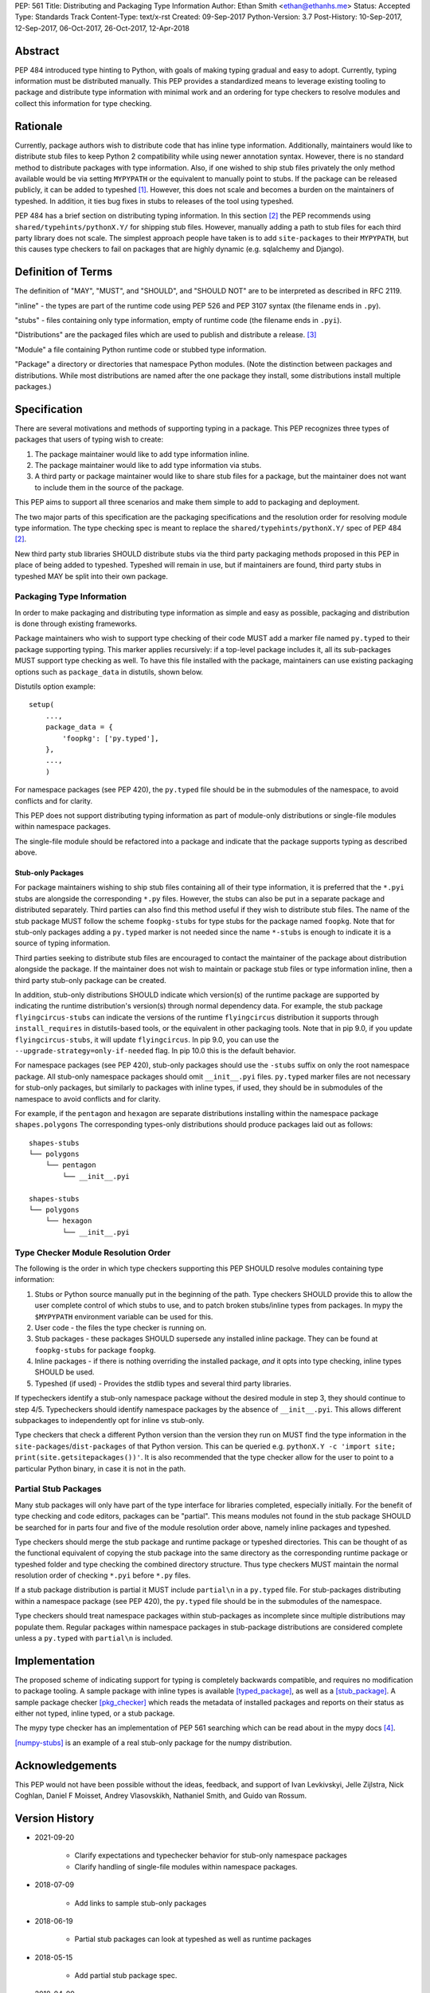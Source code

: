 PEP: 561
Title: Distributing and Packaging Type Information
Author: Ethan Smith <ethan@ethanhs.me>
Status: Accepted
Type: Standards Track
Content-Type: text/x-rst
Created: 09-Sep-2017
Python-Version: 3.7
Post-History: 10-Sep-2017, 12-Sep-2017, 06-Oct-2017, 26-Oct-2017, 12-Apr-2018


Abstract
========

PEP 484 introduced type hinting to Python, with goals of making typing
gradual and easy to adopt. Currently, typing information must be distributed
manually. This PEP provides a standardized means to leverage existing tooling
to package and distribute type information with minimal work and an ordering
for type checkers to resolve modules and collect this information for type
checking.


Rationale
=========

Currently, package authors wish to distribute code that has inline type
information. Additionally, maintainers would like to distribute stub files
to keep Python 2 compatibility while using newer annotation syntax. However,
there is no standard method to distribute packages with type information.
Also, if one wished to ship stub files privately the only method available
would be via setting ``MYPYPATH`` or the equivalent to manually point to
stubs. If the package can be released publicly, it can be added to
typeshed [1]_. However, this does not scale and becomes a burden on the
maintainers of typeshed. In addition, it ties bug fixes in stubs to releases
of the tool using typeshed.

PEP 484 has a brief section on distributing typing information. In this
section [2]_ the PEP recommends using ``shared/typehints/pythonX.Y/`` for
shipping stub files. However, manually adding a path to stub files for each
third party library does not scale. The simplest approach people have taken
is to add ``site-packages`` to their ``MYPYPATH``, but this causes type
checkers to fail on packages that are highly dynamic (e.g. sqlalchemy
and Django).


Definition of Terms
===================

The definition of "MAY", "MUST", and "SHOULD", and "SHOULD NOT" are
to be interpreted as described in RFC 2119.

"inline" - the types are part of the runtime code using PEP 526 and
PEP 3107 syntax (the filename ends in ``.py``).

"stubs" - files containing only type information, empty of runtime code
(the filename ends in ``.pyi``).

"Distributions" are the packaged files which are used to publish and distribute
a release. [3]_

"Module" a file containing Python runtime code or stubbed type information.

"Package" a directory or directories that namespace Python modules.
(Note the distinction between packages and distributions.  While most
distributions are named after the one package they install, some
distributions install multiple packages.)


Specification
=============

There are several motivations and methods of supporting typing in a package.
This PEP recognizes three types of packages that users of typing wish to
create:

1. The package maintainer would like to add type information inline.

2. The package maintainer would like to add type information via stubs.

3. A third party or package maintainer would like to share stub files for
   a package, but the maintainer does not want to include them in the source
   of the package.

This PEP aims to support all three scenarios and make them simple to add to
packaging and deployment.

The two major parts of this specification are the packaging specifications
and the resolution order for resolving module type information. The type
checking spec is meant to replace the ``shared/typehints/pythonX.Y/`` spec
of PEP 484 [2]_.

New third party stub libraries SHOULD distribute stubs via the third party
packaging methods proposed in this PEP in place of being added to typeshed.
Typeshed will remain in use, but if maintainers are found, third party stubs
in typeshed MAY be split into their own package.


Packaging Type Information
--------------------------

In order to make packaging and distributing type information as simple and
easy as possible, packaging and distribution is done through existing
frameworks.

Package maintainers who wish to support type checking of their code MUST add
a marker file named ``py.typed`` to their package supporting typing. This marker applies
recursively: if a top-level package includes it, all its sub-packages MUST support
type checking as well. To have this file installed with the package,
maintainers can use existing packaging options such as ``package_data`` in
distutils, shown below.

Distutils option example::

    setup(
        ...,
        package_data = {
            'foopkg': ['py.typed'],
        },
        ...,
        )

For namespace packages (see PEP 420), the ``py.typed`` file should be in the
submodules of the namespace, to avoid conflicts and for clarity.

This PEP does not support distributing typing information as part of
module-only distributions or single-file modules within namespace packages.

The single-file module should be refactored into a package
and indicate that the package supports typing as described
above.

Stub-only Packages
''''''''''''''''''

For package maintainers wishing to ship stub files containing all of their
type information, it is preferred that the ``*.pyi`` stubs are alongside the
corresponding ``*.py`` files. However, the stubs can also be put in a separate
package and distributed separately. Third parties can also find this method
useful if they wish to distribute stub files. The name of the stub package
MUST follow the scheme ``foopkg-stubs`` for type stubs for the package named
``foopkg``. Note that for stub-only packages adding a ``py.typed`` marker is not
needed since the name ``*-stubs`` is enough to indicate it is a source of typing
information.

Third parties seeking to distribute stub files are encouraged to contact the
maintainer of the package about distribution alongside the package. If the
maintainer does not wish to maintain or package stub files or type information
inline, then a third party stub-only package can be created.

In addition, stub-only distributions SHOULD indicate which version(s)
of the runtime package are supported by indicating the runtime distribution's
version(s) through normal dependency data. For example, the
stub package ``flyingcircus-stubs`` can indicate the versions of the
runtime ``flyingcircus`` distribution it supports through ``install_requires``
in distutils-based tools, or the equivalent in other packaging tools. Note that
in pip 9.0, if you update ``flyingcircus-stubs``, it will update
``flyingcircus``. In pip 9.0, you can use the
``--upgrade-strategy=only-if-needed`` flag. In pip 10.0 this is the default
behavior.

For namespace packages (see PEP 420), stub-only packages should
use the ``-stubs`` suffix on only the root namespace package.
All stub-only namespace packages should omit ``__init__.pyi`` files. ``py.typed``
marker files are not necessary for stub-only packages, but similarly
to packages with inline types, if used, they should be in submodules of the namespace to
avoid conflicts and for clarity.

For example, if the ``pentagon`` and ``hexagon`` are separate distributions
installing within the namespace package ``shapes.polygons``
The corresponding types-only distributions should produce packages
laid out as follows::

    shapes-stubs
    └── polygons
        └── pentagon
            └── __init__.pyi

    shapes-stubs
    └── polygons
        └── hexagon
            └── __init__.pyi


Type Checker Module Resolution Order
------------------------------------

The following is the order in which type checkers supporting this PEP SHOULD
resolve modules containing type information:


1. Stubs or Python source manually put in the beginning of the path. Type
   checkers SHOULD provide this to allow the user complete control of which
   stubs to use, and to patch broken stubs/inline types from packages.
   In mypy the ``$MYPYPATH`` environment variable can be used for this.

2. User code - the files the type checker is running on.

3. Stub packages - these packages SHOULD supersede any installed inline
   package. They can be found at ``foopkg-stubs`` for package ``foopkg``.

4. Inline packages - if there is nothing overriding the installed
   package, *and* it opts into type checking, inline types SHOULD be used.

5. Typeshed (if used) - Provides the stdlib types and several third party
   libraries.

If typecheckers identify a stub-only namespace package without the desired module
in step 3, they should continue to step 4/5. Typecheckers should identify namespace packages
by the absence of ``__init__.pyi``.  This allows different subpackages to
independently opt for inline vs stub-only.

Type checkers that check a different Python version than the version they run
on MUST find the type information in the ``site-packages``/``dist-packages``
of that Python version. This can be queried e.g.
``pythonX.Y -c 'import site; print(site.getsitepackages())'``. It is also recommended
that the type checker allow for the user to point to a particular Python
binary, in case it is not in the path.


Partial Stub Packages
---------------------

Many stub packages will only have part of the type interface for libraries
completed, especially initially. For the benefit of type checking and code
editors, packages can be "partial". This means modules not found in the stub
package SHOULD be searched for in parts four and five of the module resolution
order above, namely inline packages and typeshed.

Type checkers should merge the stub package and runtime package or typeshed
directories. This can be thought of as the functional equivalent of copying the
stub package into the same directory as the corresponding runtime package or
typeshed folder and type checking the combined directory structure. Thus type
checkers MUST maintain the normal resolution order of checking ``*.pyi`` before
``*.py`` files.

If a stub package distribution is partial it MUST include ``partial\n`` in a
``py.typed`` file.  For stub-packages distributing within a namespace
package (see PEP 420), the ``py.typed`` file should be in the
submodules of the namespace.

Type checkers should treat namespace packages within stub-packages as
incomplete since multiple distributions may populate them.
Regular packages within namespace packages in stub-package distributions
are considered complete unless a ``py.typed`` with ``partial\n`` is included.


Implementation
==============

The proposed scheme of indicating support for typing is completely backwards
compatible, and requires no modification to package tooling. A sample package
with inline types is available [typed_package]_, as well as a [stub_package]_. A
sample package checker [pkg_checker]_ which reads the metadata of installed
packages and reports on their status as either not typed, inline typed, or a
stub package.

The mypy type checker has an implementation of PEP 561 searching which can be
read about in the mypy docs [4]_.

[numpy-stubs]_ is an example of a real stub-only package for the numpy
distribution.


Acknowledgements
================

This PEP would not have been possible without the ideas, feedback, and support
of Ivan Levkivskyi, Jelle Zijlstra, Nick Coghlan, Daniel F Moisset, Andrey
Vlasovskikh, Nathaniel Smith, and Guido van Rossum.


Version History
===============

* 2021-09-20

    * Clarify expectations and typechecker behavior for stub-only namespace packages
    * Clarify handling of single-file modules within namespace packages.

* 2018-07-09

    * Add links to sample stub-only packages

* 2018-06-19

    * Partial stub packages can look at typeshed as well as runtime packages

* 2018-05-15

    * Add partial stub package spec.

* 2018-04-09

    * Add reference to mypy implementation
    * Clarify stub package priority.

* 2018-02-02

    * Change stub-only package suffix to be -stubs not _stubs.
    * Note that py.typed is not needed for stub-only packages.
    * Add note about pip and upgrading stub packages.

* 2017-11-12

    * Rewritten to use existing tooling only
    * No need to indicate kind of type information in metadata
    * Name of marker file changed from ``.typeinfo`` to ``py.typed``

* 2017-11-10

    * Specification re-written to use package metadata instead of distribution
      metadata.
    * Removed stub-only packages and merged into third party packages spec.
    * Removed suggestion for typecheckers to consider checking runtime versions
    * Implementations updated to reflect PEP changes.

* 2017-10-26

    * Added implementation references.
    * Added acknowledgements and version history.

* 2017-10-06

    * Rewritten to use .distinfo/METADATA over a distutils specific command.
    * Clarify versioning of third party stub packages.

* 2017-09-11

    * Added information about current solutions and typeshed.
    * Clarify rationale.


References
==========
.. [1] Typeshed (https://github.com/python/typeshed)

.. [2] PEP 484, Storing and Distributing Stub Files
   (https://www.python.org/dev/peps/pep-0484/#storing-and-distributing-stub-files)

.. [3] PEP 426 definitions
   (https://www.python.org/dev/peps/pep-0426/)

.. [4] Example implementation in a type checker
   (https://mypy.readthedocs.io/en/latest/installed_packages.html)

.. [stub_package] A stub-only package
   (https://github.com/ethanhs/stub-package)

.. [typed_package] Sample typed package
   (https://github.com/ethanhs/sample-typed-package)

.. [numpy-stubs] Stubs for numpy
   (https://github.com/numpy/numpy-stubs)

.. [pkg_checker] Sample package checker
   (https://github.com/ethanhs/check_typedpkg)

Copyright
=========

This document has been placed in the public domain.



..
   Local Variables:
   mode: indented-text
   indent-tabs-mode: nil
   sentence-end-double-space: t
   fill-column: 70
   coding: utf-8
   End:
